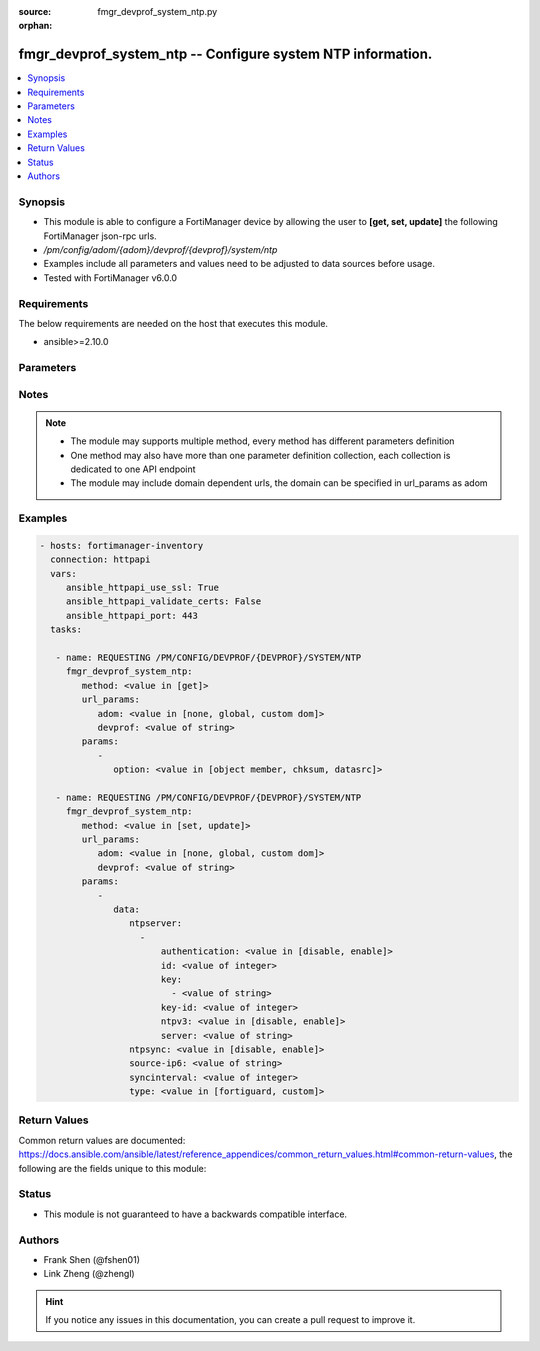 :source: fmgr_devprof_system_ntp.py

:orphan:

.. _fmgr_devprof_system_ntp:

fmgr_devprof_system_ntp -- Configure system NTP information.
++++++++++++++++++++++++++++++++++++++++++++++++++++++++++++

.. versionadded:: 2.10

.. contents::
   :local:
   :depth: 1


Synopsis
--------

- This module is able to configure a FortiManager device by allowing the user to **[get, set, update]** the following FortiManager json-rpc urls.
- `/pm/config/adom/{adom}/devprof/{devprof}/system/ntp`
- Examples include all parameters and values need to be adjusted to data sources before usage.
- Tested with FortiManager v6.0.0


Requirements
------------
The below requirements are needed on the host that executes this module.

- ansible>=2.10.0



Parameters
----------

.. raw:: html

 <ul>
 <li><span class="li-head">url_params</span> - parameters in url path <span class="li-normal">type: dict</span> <span class="li-required">required: true</span></li>
 <ul class="ul-self">
 <li><span class="li-head">adom</span> - the domain prefix <span class="li-normal">type: str</span> <span class="li-normal"> choices: none, global, custom dom</span></li>
 <li><span class="li-head">devprof</span> - the object name <span class="li-normal">type: str</span> </li>
 </ul>
 <li><span class="li-head">parameters for method: [get]</span> - Configure system NTP information.</li>
 <ul class="ul-self">
 <li><span class="li-head">option</span> - Set fetch option for the request. <span class="li-normal">type: str</span>  <span class="li-normal">choices: [object member, chksum, datasrc]</span> </li>
 </ul>
 <li><span class="li-head">parameters for method: [set, update]</span> - Configure system NTP information.</li>
 <ul class="ul-self">
 <li><span class="li-head">data</span> - No description for the parameter <span class="li-normal">type: dict</span> <ul class="ul-self">
 <li><span class="li-head">ntpserver</span> - No description for the parameter <span class="li-normal">type: array</span> <ul class="ul-self">
 <li><span class="li-head">authentication</span> - Enable/disable MD5 authentication. <span class="li-normal">type: str</span>  <span class="li-normal">choices: [disable, enable]</span> </li>
 <li><span class="li-head">id</span> - NTP server ID. <span class="li-normal">type: int</span> </li>
 <li><span class="li-head">key</span> - No description for the parameter <span class="li-normal">type: array</span> <ul class="ul-self">
 <li><span class="li-head">{no-name}</span> - No description for the parameter <span class="li-normal">type: str</span> </li>
 </ul>
 <li><span class="li-head">key-id</span> - Key ID for authentication. <span class="li-normal">type: int</span> </li>
 <li><span class="li-head">ntpv3</span> - Enable to use NTPv3 instead of NTPv4. <span class="li-normal">type: str</span>  <span class="li-normal">choices: [disable, enable]</span> </li>
 <li><span class="li-head">server</span> - IP address or hostname of the NTP Server. <span class="li-normal">type: str</span> </li>
 </ul>
 <li><span class="li-head">ntpsync</span> - Enable/disable setting the FortiGate system time by synchronizing with an NTP Server. <span class="li-normal">type: str</span>  <span class="li-normal">choices: [disable, enable]</span> </li>
 <li><span class="li-head">source-ip6</span> - Source IPv6 address for communication to the NTP server. <span class="li-normal">type: str</span> </li>
 <li><span class="li-head">syncinterval</span> - NTP synchronization interval (1 - 1440 min). <span class="li-normal">type: int</span> </li>
 <li><span class="li-head">type</span> - Use the FortiGuard NTP server or any other available NTP Server. <span class="li-normal">type: str</span>  <span class="li-normal">choices: [fortiguard, custom]</span> </li>
 </ul>
 </ul>
 </ul>






Notes
-----
.. note::

   - The module may supports multiple method, every method has different parameters definition

   - One method may also have more than one parameter definition collection, each collection is dedicated to one API endpoint

   - The module may include domain dependent urls, the domain can be specified in url_params as adom

Examples
--------

.. code-block:: yaml+jinja

 - hosts: fortimanager-inventory
   connection: httpapi
   vars:
      ansible_httpapi_use_ssl: True
      ansible_httpapi_validate_certs: False
      ansible_httpapi_port: 443
   tasks:

    - name: REQUESTING /PM/CONFIG/DEVPROF/{DEVPROF}/SYSTEM/NTP
      fmgr_devprof_system_ntp:
         method: <value in [get]>
         url_params:
            adom: <value in [none, global, custom dom]>
            devprof: <value of string>
         params:
            -
               option: <value in [object member, chksum, datasrc]>

    - name: REQUESTING /PM/CONFIG/DEVPROF/{DEVPROF}/SYSTEM/NTP
      fmgr_devprof_system_ntp:
         method: <value in [set, update]>
         url_params:
            adom: <value in [none, global, custom dom]>
            devprof: <value of string>
         params:
            -
               data:
                  ntpserver:
                    -
                        authentication: <value in [disable, enable]>
                        id: <value of integer>
                        key:
                          - <value of string>
                        key-id: <value of integer>
                        ntpv3: <value in [disable, enable]>
                        server: <value of string>
                  ntpsync: <value in [disable, enable]>
                  source-ip6: <value of string>
                  syncinterval: <value of integer>
                  type: <value in [fortiguard, custom]>



Return Values
-------------


Common return values are documented: https://docs.ansible.com/ansible/latest/reference_appendices/common_return_values.html#common-return-values, the following are the fields unique to this module:


.. raw:: html

 <ul>
 <li><span class="li-return"> return values for method: [get]</span> </li>
 <ul class="ul-self">
 <li><span class="li-return">data</span>
 - No description for the parameter <span class="li-normal">type: dict</span> <ul class="ul-self">
 <li> <span class="li-return"> ntpserver </span> - No description for the parameter <span class="li-normal">type: array</span> <ul class="ul-self">
 <li> <span class="li-return"> authentication </span> - Enable/disable MD5 authentication. <span class="li-normal">type: str</span>  </li>
 <li> <span class="li-return"> id </span> - NTP server ID. <span class="li-normal">type: int</span>  </li>
 <li> <span class="li-return"> key </span> - No description for the parameter <span class="li-normal">type: array</span> <ul class="ul-self">
 <li><span class="li-return">{no-name}</span> - No description for the parameter <span class="li-normal">type: str</span>  </li>
 </ul>
 <li> <span class="li-return"> key-id </span> - Key ID for authentication. <span class="li-normal">type: int</span>  </li>
 <li> <span class="li-return"> ntpv3 </span> - Enable to use NTPv3 instead of NTPv4. <span class="li-normal">type: str</span>  </li>
 <li> <span class="li-return"> server </span> - IP address or hostname of the NTP Server. <span class="li-normal">type: str</span>  </li>
 </ul>
 <li> <span class="li-return"> ntpsync </span> - Enable/disable setting the FortiGate system time by synchronizing with an NTP Server. <span class="li-normal">type: str</span>  </li>
 <li> <span class="li-return"> source-ip6 </span> - Source IPv6 address for communication to the NTP server. <span class="li-normal">type: str</span>  </li>
 <li> <span class="li-return"> syncinterval </span> - NTP synchronization interval (1 - 1440 min). <span class="li-normal">type: int</span>  </li>
 <li> <span class="li-return"> type </span> - Use the FortiGuard NTP server or any other available NTP Server. <span class="li-normal">type: str</span>  </li>
 </ul>
 <li><span class="li-return">status</span>
 - No description for the parameter <span class="li-normal">type: dict</span> <ul class="ul-self">
 <li> <span class="li-return"> code </span> - No description for the parameter <span class="li-normal">type: int</span>  </li>
 <li> <span class="li-return"> message </span> - No description for the parameter <span class="li-normal">type: str</span>  </li>
 </ul>
 <li><span class="li-return">url</span>
 - No description for the parameter <span class="li-normal">type: str</span>  <span class="li-normal">example: /pm/config/adom/{adom}/devprof/{devprof}/system/ntp</span>  </li>
 </ul>
 <li><span class="li-return"> return values for method: [set, update]</span> </li>
 <ul class="ul-self">
 <li><span class="li-return">status</span>
 - No description for the parameter <span class="li-normal">type: dict</span> <ul class="ul-self">
 <li> <span class="li-return"> code </span> - No description for the parameter <span class="li-normal">type: int</span>  </li>
 <li> <span class="li-return"> message </span> - No description for the parameter <span class="li-normal">type: str</span>  </li>
 </ul>
 <li><span class="li-return">url</span>
 - No description for the parameter <span class="li-normal">type: str</span>  <span class="li-normal">example: /pm/config/adom/{adom}/devprof/{devprof}/system/ntp</span>  </li>
 </ul>
 </ul>





Status
------

- This module is not guaranteed to have a backwards compatible interface.


Authors
-------

- Frank Shen (@fshen01)
- Link Zheng (@zhengl)


.. hint::

    If you notice any issues in this documentation, you can create a pull request to improve it.



